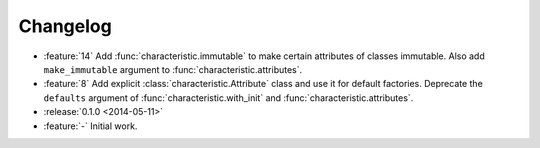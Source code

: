 Changelog
=========

- :feature:`14` Add :func:`characteristic.immutable` to make certain attributes of classes immutable.
  Also add ``make_immutable`` argument to :func:`characteristic.attributes`.
- :feature:`8` Add explicit :class:`characteristic.Attribute` class and use it for default factories.
  Deprecate the ``defaults`` argument of :func:`characteristic.with_init` and :func:`characteristic.attributes`.
- :release:`0.1.0 <2014-05-11>`
- :feature:`-` Initial work.
